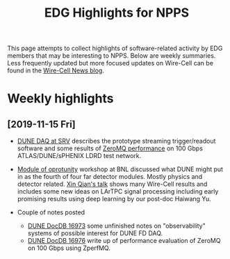 #+title: EDG Highlights for NPPS

This page attempts to collect highlights of software-related activity
by EDG members that may be interesting to NPPS.  Below are weekly
summaries.  Less frequently updated but more focused updates on
Wire-Cell can be found in the [[https://wirecell.github.io/news/][Wire-Cell News blog]].

* Weekly highlights

** [2019-11-15 Fri]

- [[https://indico.bnl.gov/event/6383/contributions/32818/attachments/25515/38251/srv-dune-fd-daq-bv.pdf][DUNE DAQ at SRV]] describes the prototype streaming trigger/readout software and some results of [[https://github.com/brettviren/zperfmq][ZeroMQ performance]] on 100 Gbps ATLAS/DUNE/sPHENIX LDRD test network.

- [[https://www.bnl.gov/dmo2019/][Module of oprotunity]] workshop at BNL discussed what DUNE might put in as the fourth of four far detector modules.  Mostly physics and detector related.   [[https://indico.fnal.gov/event/21535/contribution/22/material/slides/0.pptx][Xin Qian's talk]] shows many Wire-Cell results and includes some new ideas on LArTPC signal processing including early promising results using deep learning by our post-doc Haiwang Yu.

- Couple of notes posted
  - [[http://docs.dunescience.org/cgi-bin/ShowDocument?docid=16973][DUNE DocDB 16973]] some unfinished notes on "observability" systems of possible interest for DUNE FD DAQ.
  - [[http://docs.dunescience.org/cgi-bin/ShowDocument?docid=16976][DUNE DocDB 16976]] write up of performance evaluation of ZeroMQ on 100 Gbps using ZperfMQ.

